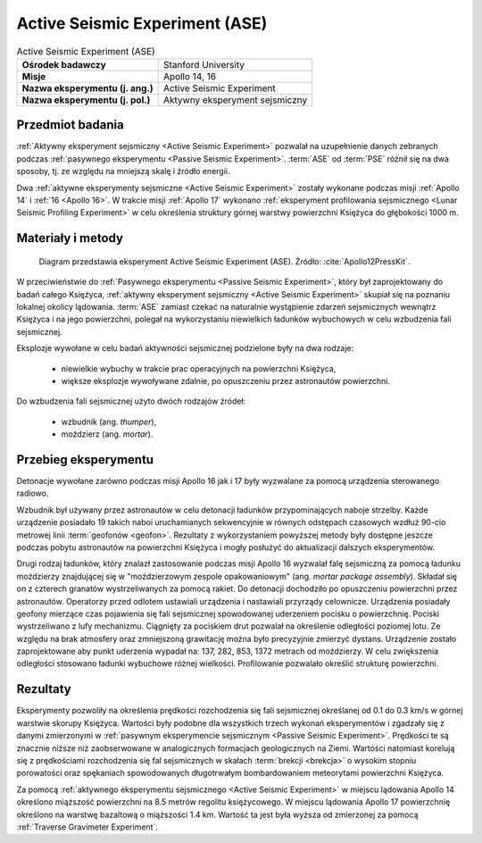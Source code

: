 .. _Active Seismic Experiment:

*******************************
Active Seismic Experiment (ASE)
*******************************


.. csv-table:: Active Seismic Experiment (ASE)
    :stub-columns: 1

    "Ośrodek badawczy", "Stanford University"
    "Misje", "Apollo 14, 16"
    "Nazwa eksperymentu (j. ang.)", "Active Seismic Experiment"
    "Nazwa eksperymentu (j. pol.)", "Aktywny eksperyment sejsmiczny"


Przedmiot badania
=================
:ref:`Aktywny eksperyment sejsmiczny <Active Seismic Experiment>` pozwalał na uzupełnienie danych zebranych podczas :ref:`pasywnego eksperymentu <Passive Seismic Experiment>`. :term:`ASE` od :term:`PSE` różnił się na dwa sposoby, tj. ze względu na mniejszą skalę i źródło energii.

Dwa :ref:`aktywne eksperymenty sejsmiczne <Active Seismic Experiment>` zostały wykonane podczas misji :ref:`Apollo 14` i :ref:`16 <Apollo 16>`. W trakcie misji :ref:`Apollo 17` wykonano :ref:`eksperyment profilowania sejsmicznego <Lunar Seismic Profiling Experiment>` w celu określenia struktury górnej warstwy powierzchni Księżyca do głębokości 1000 m.


Materiały i metody
==================
.. figure:: img/alsep-ASE-diagram.png
    :name: figure-alsep-ASE-diagram

    Diagram przedstawia eksperyment Active Seismic Experiment (ASE). Źródło: :cite:`Apollo12PressKit`.

W przeciwieństwie do :ref:`Pasywnego eksperymentu <Passive Seismic Experiment>`, który był zaprojektowany do badań całego Księżyca, :ref:`aktywny eksperyment sejsmiczny <Active Seismic Experiment>` skupiał się na poznaniu lokalnej okolicy lądowania. :term:`ASE` zamiast czekać na naturalnie wystąpienie zdarzeń sejsmicznych wewnątrz Księżyca i na jego powierzchni, polegał na wykorzystaniu niewielkich ładunków wybuchowych w celu wzbudzenia fali sejsmicznej.

Eksplozje wywołane w celu badań aktywności sejsmicznej podzielone były na dwa rodzaje:

    - niewielkie wybuchy w trakcie prac operacyjnych na powierzchni Księżyca,
    - większe eksplozje wywoływane zdalnie, po opuszczeniu przez astronautów powierzchni.

Do wzbudzenia fali sejsmicznej użyto dwóch rodzajów źródeł:

    - wzbudnik (ang. *thumper*),
    - moździerz (ang. *mortar*).


Przebieg eksperymentu
=====================
Detonacje wywołane zarówno podczas misji Apollo 16 jak i 17 były wyzwalane za pomocą urządzenia sterowanego radiowo.

Wzbudnik był używany przez astronautów w celu detonacji ładunków przypominających naboje strzelby. Każde urządzenie posiadało 19 takich naboi uruchamianych sekwencyjnie w równych odstępach czasowych wzdłuż 90-cio metrowej linii :term:`geofonów <geofon>`. Rezultaty z wykorzystaniem powyższej metody były dostępne jeszcze podczas pobytu astronautów na powierzchni Księżyca i mogły posłużyć do aktualizacji dalszych eksperymentów.

Drugi rodzaj ładunków, który znalazł zastosowanie podczas misji Apollo 16 wyzwalał falę sejsmiczną za pomocą ładunku moździerzy znajdującej się w "moździerzowym zespole opakowaniowym" (ang. *mortar package assembly*). Składał się on z czterech granatów wystrzeliwanych za pomocą rakiet. Do detonacji dochodziło po opuszczeniu powierzchni przez astronautów. Operatorzy przed odlotem ustawiali urządzenia i nastawiali przyrządy celownicze. Urządzenia posiadały geofony mierzące czas pojawienia się fali sejsmicznej spowodowanej uderzeniem pocisku o powierzchnię. Pociski wystrzeliwano z lufy mechanizmu. Ciągnięty za pociskiem drut pozwalał na określenie odległości poziomej lotu. Ze względu na brak atmosfery oraz zmniejszoną grawitację można było precyzyjnie zmierzyć dystans. Urządzenie zostało zaprojektowane aby punkt uderzenia wypadał na: 137, 282, 853, 1372 metrach od moździerzy. W celu zwiększenia odległości stosowano ładunki wybuchowe różnej wielkości. Profilowanie pozwalało określić strukturę powierzchni.


Rezultaty
=========
Eksperymenty pozwoliły na określenia prędkości rozchodzenia się fali sejsmicznej określanej od 0.1 do 0.3 km/s w górnej warstwie skorupy Księżyca. Wartości były podobne dla wszystkich trzech wykonań eksperymentów i zgadzały się z danymi zmierzonymi w :ref:`pasywnym eksperymencie sejsmicznym <Passive Seismic Experiment>`. Prędkości te są znacznie niższe niż zaobserwowane w analogicznych formacjach geologicznych na Ziemi. Wartości natomiast korelują się z prędkościami rozchodzenia się fal sejsmicznych w skałach :term:`brekcji <brekcja>` o wysokim stopniu porowatości oraz spękaniach spowodowanych długotrwałym bombardowaniem meteorytami powierzchni Księżyca.

Za pomocą :ref:`aktywnego eksperymentu sejsmicznego <Active Seismic Experiment>` w miejscu lądowania Apollo 14 określono miąższość powierzchni na 8.5 metrów regolitu księżycowego. W miejscu lądowania Apollo 17 powierzchnię określono na warstwę bazaltową o miąższości 1.4 km. Wartość ta jest była wyższa od zmierzonej za pomocą :ref:`Traverse Gravimeter Experiment`.
